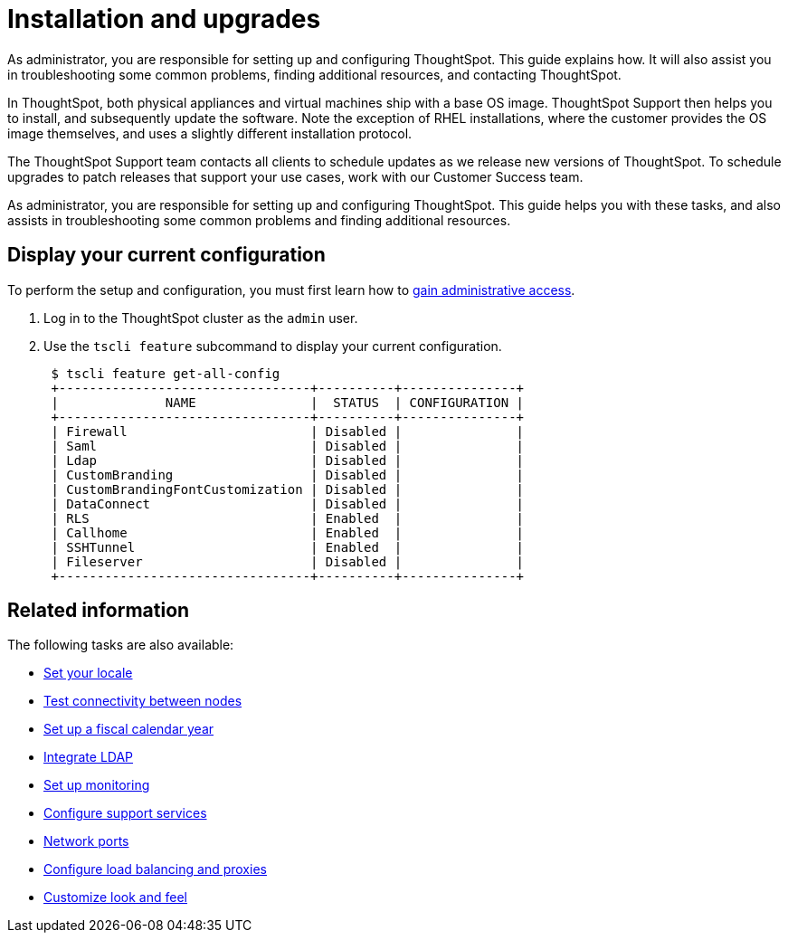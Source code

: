 = Installation and upgrades
:last_updated: 01/15/2021
:linkattrs:
:experimental:

As administrator, you are responsible for setting up and configuring ThoughtSpot. This guide explains how. It will also assist you in troubleshooting some common problems, finding additional resources, and contacting ThoughtSpot.

In ThoughtSpot, both physical appliances and virtual machines ship with a base OS image.
ThoughtSpot Support then helps you to install, and subsequently update the software.
Note the exception of RHEL installations, where the customer provides the OS image themselves, and uses a slightly different installation protocol.

The ThoughtSpot Support team contacts all clients to schedule updates as we release new versions of ThoughtSpot.
To schedule upgrades to patch releases that support your use cases, work with our Customer Success team.

As administrator, you are responsible for setting up and configuring ThoughtSpot.
This guide helps you with these tasks, and also assists in troubleshooting some common problems and finding additional resources.

[#display-current-config]
== Display your current configuration

To perform the setup and configuration, you must first learn how to xref:logins.adoc[gain administrative access].

. Log in to the ThoughtSpot cluster as the `admin` user.
. Use the `tscli feature` subcommand to display your current configuration.
+
----
 $ tscli feature get-all-config
 +---------------------------------+----------+---------------+
 |              NAME               |  STATUS  | CONFIGURATION |
 +---------------------------------+----------+---------------+
 | Firewall                        | Disabled |               |
 | Saml                            | Disabled |               |
 | Ldap                            | Disabled |               |
 | CustomBranding                  | Disabled |               |
 | CustomBrandingFontCustomization | Disabled |               |
 | DataConnect                     | Disabled |               |
 | RLS                             | Enabled  |               |
 | Callhome                        | Enabled  |               |
 | SSHTunnel                       | Enabled  |               |
 | Fileserver                      | Disabled |               |
 +---------------------------------+----------+---------------+
----

[#related]
== Related information

The following tasks are also available:

* xref:locale-set.adoc[Set your locale]
* xref:network-test.adoc[Test connectivity between nodes]
* xref:custom-calendar.adoc[Set up a fiscal calendar year]
* xref:ldap.adoc[Integrate LDAP]
* xref:monitoring-setup.adoc[Set up monitoring]
* xref:support-configure.adoc[Configure support services]
* xref:ports.adoc[Network ports]
* xref:load-balancer-configuration.adoc[Configure load balancing and proxies]
* xref:customize-style.adoc[Customize look and feel]
